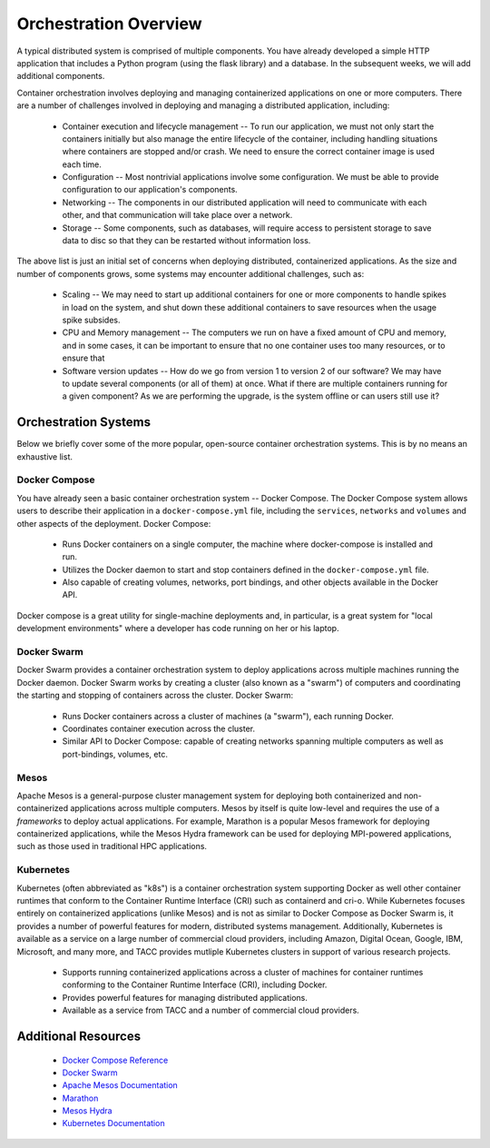 Orchestration Overview
=======================

A typical distributed system is comprised of multiple components. You have already developed a simple HTTP application
that includes a Python program (using the flask library) and a database. In the subsequent weeks, we will add additional
components.

Container orchestration involves deploying and managing containerized applications on one or more computers. There are
a number of challenges involved in deploying and managing a distributed application, including:

 * Container execution and lifecycle management -- To run our application, we must not only start the containers initially
   but also manage the entire lifecycle of the container, including handling situations where containers are stopped and/or
   crash. We need to ensure the correct container image is used each time.
 * Configuration -- Most nontrivial applications involve some configuration. We must be able to provide configuration to
   our application's components.
 * Networking -- The components in our distributed application will need to communicate with each other, and that
   communication will take place over a network.
 * Storage -- Some components, such as databases, will require access to persistent storage to save data to disc so that
   they can be restarted without information loss.

The above list is just an initial set of concerns when deploying distributed, containerized applications. As the size
and number of components grows, some systems may encounter additional challenges, such as:

 * Scaling -- We may need to start up additional containers for one or more components to handle spikes in load on the
   system, and shut down these additional containers to save resources when the usage spike subsides.
 * CPU and Memory management -- The computers we run on have a fixed amount of CPU and memory, and in some cases, it can
   be important to ensure that no one container uses too many resources, or to ensure that
 * Software version updates -- How do we go from version 1 to version 2 of our software? We may have to update several
   components (or all of them) at once. What if there are multiple containers running for a given component? As we are
   performing the upgrade, is the system offline or can users still use it?


Orchestration Systems
^^^^^^^^^^^^^^^^^^^^^

Below we briefly cover some of the more popular, open-source container orchestration systems. This is by no means an
exhaustive list.

Docker Compose
--------------
You have already seen a basic container orchestration system -- Docker Compose. The Docker Compose system allows users
to describe their application in a ``docker-compose.yml`` file, including the ``services``, ``networks`` and
``volumes`` and other aspects of the deployment. Docker Compose:

 * Runs Docker containers on a single computer, the machine where docker-compose is installed and run.
 * Utilizes the Docker daemon to start and stop containers defined in the ``docker-compose.yml`` file.
 * Also capable of creating volumes, networks, port bindings, and other objects available in the Docker API.

Docker compose is a great utility for single-machine deployments and, in particular, is a great system for "local
development environments" where a developer has code running on her or his laptop.

Docker Swarm
------------
Docker Swarm provides a container orchestration system to deploy applications across multiple machines running the
Docker daemon. Docker Swarm
works by creating a cluster (also known as a "swarm") of computers and coordinating the starting and stopping of
containers across the cluster. Docker Swarm:

 * Runs Docker containers across a cluster of machines (a "swarm"), each running Docker.
 * Coordinates container execution across the cluster.
 * Similar API to Docker Compose: capable of creating networks spanning multiple computers as well as port-bindings,
   volumes, etc.

Mesos
-----
Apache Mesos is a general-purpose cluster management system for deploying both containerized and non-containerized
applications across multiple computers. Mesos by itself is quite low-level and requires the use of a *frameworks* to
deploy actual applications. For example, Marathon is a popular Mesos framework for deploying containerized applications,
while the Mesos Hydra framework can be used for deploying MPI-powered applications, such as those used in traditional
HPC applications.

Kubernetes
----------
Kubernetes (often abbreviated as "k8s") is a container orchestration system supporting Docker as well other container
runtimes that conform to the Container Runtime Interface (CRI) such as containerd and cri-o. While Kubernetes focuses
entirely on containerized applications (unlike Mesos) and is not as similar to Docker Compose as Docker Swarm is,
it provides a number of powerful features for modern, distributed systems management. Additionally, Kubernetes is
available as a service on a large number of commercial cloud providers, including Amazon, Digital Ocean, Google, IBM,
Microsoft, and many more, and TACC provides mutliple Kubernetes clusters in support of various research projects.

 * Supports running containerized applications across a cluster of machines for container runtimes conforming to the
   Container Runtime Interface (CRI), including Docker.
 * Provides powerful features for managing distributed applications.
 * Available as a service from TACC and a number of commercial cloud providers.

Additional Resources
^^^^^^^^^^^^^^^^^^^^

 * `Docker Compose Reference <https://docs.docker.com/compose/>`_
 * `Docker Swarm <https://docs.docker.com/engine/swarm/>`_
 * `Apache Mesos Documentation <http://mesos.apache.org/documentation/latest/>`_
 * `Marathon <https://github.com/mesosphere/marathon>`_
 * `Mesos Hydra <https://github.com/mesosphere-backup/mesos-hydra>`_
 * `Kubernetes Documentation <https://kubernetes.io/docs/home/>`_

